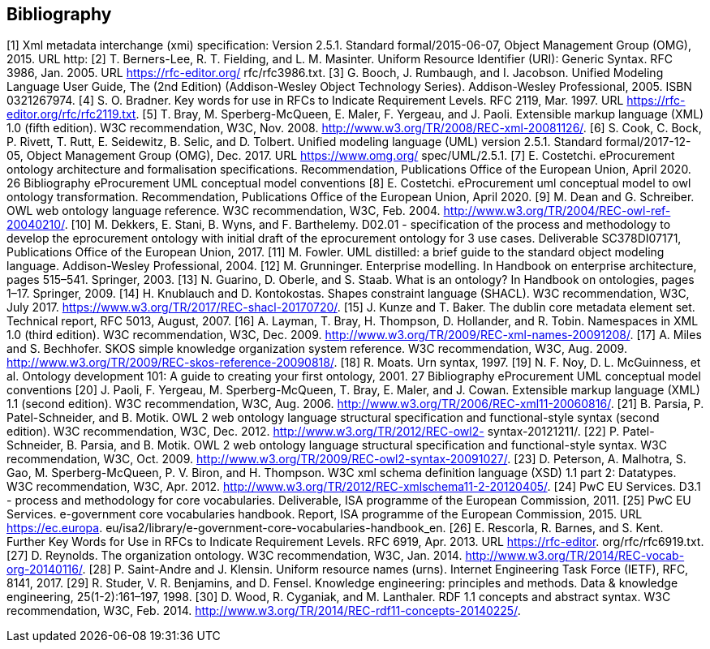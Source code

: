 == *Bibliography*

[1] Xml metadata interchange (xmi) specification: Version 2.5.1. Standard
formal/2015-06-07, Object Management Group (OMG), 2015. URL http:
//www.omg.org/spec/XMI/2.5.1.
[2] T. Berners-Lee, R. T. Fielding, and L. M. Masinter. Uniform Resource Identifier
(URI): Generic Syntax. RFC 3986, Jan. 2005. URL https://rfc-editor.org/
rfc/rfc3986.txt.
[3] G. Booch, J. Rumbaugh, and I. Jacobson. Unified Modeling Language User
Guide, The (2nd Edition) (Addison-Wesley Object Technology Series). Addison-Wesley Professional, 2005. ISBN 0321267974.
[4] S. O. Bradner. Key words for use in RFCs to Indicate Requirement Levels.
RFC 2119, Mar. 1997. URL https://rfc-editor.org/rfc/rfc2119.txt.
[5] T. Bray, M. Sperberg-McQueen, E. Maler, F. Yergeau, and J. Paoli. Extensible
markup language (XML) 1.0 (fifth edition). W3C recommendation, W3C, Nov.
2008. http://www.w3.org/TR/2008/REC-xml-20081126/.
[6] S. Cook, C. Bock, P. Rivett, T. Rutt, E. Seidewitz, B. Selic, and D. Tolbert.
Unified modeling language (UML) version 2.5.1. Standard formal/2017-12-05,
Object Management Group (OMG), Dec. 2017. URL https://www.omg.org/
spec/UML/2.5.1.
[7] E. Costetchi. eProcurement ontology architecture and formalisation specifications. Recommendation, Publications Office of the European Union, April
2020.
26
Bibliography eProcurement UML conceptual model conventions
[8] E. Costetchi. eProcurement uml conceptual model to owl ontology transformation. Recommendation, Publications Office of the European Union, April
2020.
[9] M. Dean and G. Schreiber. OWL web ontology language reference. W3C
recommendation, W3C, Feb. 2004. http://www.w3.org/TR/2004/REC-owl-ref-20040210/.
[10] M. Dekkers, E. Stani, B. Wyns, and F. Barthelemy. D02.01 - specification of
the process and methodology to develop the eprocurement ontology with initial
draft of the eprocurement ontology for 3 use cases. Deliverable SC378DI07171,
Publications Office of the European Union, 2017.
[11] M. Fowler. UML distilled: a brief guide to the standard object modeling language. Addison-Wesley Professional, 2004.
[12] M. Grunninger. Enterprise modelling. In Handbook on enterprise architecture,
pages 515–541. Springer, 2003.
[13] N. Guarino, D. Oberle, and S. Staab. What is an ontology? In Handbook on
ontologies, pages 1–17. Springer, 2009.
[14] H. Knublauch and D. Kontokostas. Shapes constraint language (SHACL). W3C
recommendation, W3C, July 2017. https://www.w3.org/TR/2017/REC-shacl-20170720/.
[15] J. Kunze and T. Baker. The dublin core metadata element set. Technical
report, RFC 5013, August, 2007.
[16] A. Layman, T. Bray, H. Thompson, D. Hollander, and R. Tobin. Namespaces in XML 1.0 (third edition). W3C recommendation, W3C, Dec. 2009.
http://www.w3.org/TR/2009/REC-xml-names-20091208/.
[17] A. Miles and S. Bechhofer. SKOS simple knowledge organization system reference. W3C recommendation, W3C, Aug. 2009.
http://www.w3.org/TR/2009/REC-skos-reference-20090818/.
[18] R. Moats. Urn syntax, 1997.
[19] N. F. Noy, D. L. McGuinness, et al. Ontology development 101: A guide to
creating your first ontology, 2001.
27
Bibliography eProcurement UML conceptual model conventions
[20] J. Paoli, F. Yergeau, M. Sperberg-McQueen, T. Bray, E. Maler, and J. Cowan.
Extensible markup language (XML) 1.1 (second edition). W3C recommendation, W3C, Aug. 2006. http://www.w3.org/TR/2006/REC-xml11-20060816/.
[21] B. Parsia, P. Patel-Schneider, and B. Motik. OWL 2 web ontology language
structural specification and functional-style syntax (second edition). W3C
recommendation, W3C, Dec. 2012. http://www.w3.org/TR/2012/REC-owl2-
syntax-20121211/.
[22] P. Patel-Schneider, B. Parsia, and B. Motik. OWL 2 web ontology language
structural specification and functional-style syntax. W3C recommendation,
W3C, Oct. 2009. http://www.w3.org/TR/2009/REC-owl2-syntax-20091027/.
[23] D. Peterson, A. Malhotra, S. Gao, M. Sperberg-McQueen, P. V. Biron,
and H. Thompson. W3C xml schema definition language (XSD)
1.1 part 2: Datatypes. W3C recommendation, W3C, Apr. 2012.
http://www.w3.org/TR/2012/REC-xmlschema11-2-20120405/.
[24] PwC EU Services. D3.1 - process and methodology for core vocabularies. Deliverable, ISA programme of the European Commission, 2011.
[25] PwC EU Services. e-government core vocabularies handbook. Report, ISA
programme of the European Commission, 2015. URL https://ec.europa.
eu/isa2/library/e-government-core-vocabularies-handbook_en.
[26] E. Rescorla, R. Barnes, and S. Kent. Further Key Words for Use in RFCs to Indicate Requirement Levels. RFC 6919, Apr. 2013. URL https://rfc-editor.
org/rfc/rfc6919.txt.
[27] D. Reynolds. The organization ontology. W3C recommendation, W3C, Jan.
2014. http://www.w3.org/TR/2014/REC-vocab-org-20140116/.
[28] P. Saint-Andre and J. Klensin. Uniform resource names (urns). Internet Engineering Task Force (IETF), RFC, 8141, 2017.
[29] R. Studer, V. R. Benjamins, and D. Fensel. Knowledge engineering: principles
and methods. Data & knowledge engineering, 25(1-2):161–197, 1998.
[30] D. Wood, R. Cyganiak, and M. Lanthaler. RDF 1.1 concepts
and abstract syntax. W3C recommendation, W3C, Feb. 2014.
http://www.w3.org/TR/2014/REC-rdf11-concepts-20140225/.







